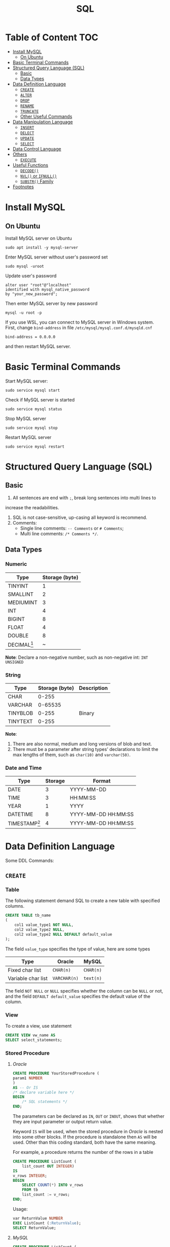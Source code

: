 #+title: SQL
#+startup: show2levels
* Table of Content :TOC:
- [[#install-mysql][Install MySQL]]
  - [[#on-ubuntu][On Ubuntu]]
- [[#basic-terminal-commands][Basic Terminal Commands]]
- [[#structured-query-language-sql][Structured Query Language (SQL)]]
  - [[#basic][Basic]]
  - [[#data-types][Data Types]]
- [[#data-definition-language][Data Definition Language]]
  - [[#create][~CREATE~]]
  - [[#alter][~ALTER~]]
  - [[#drop][~DROP~]]
  - [[#rename][~RENAME~]]
  - [[#truncate][~TRUNCATE~]]
  - [[#other-useful-commands][Other Useful Commands]]
- [[#data-manipulation-language][Data Manipulation Language]]
  - [[#insert][~INSERT~]]
  - [[#delect][~DELECT~]]
  - [[#update][~UPDATE~]]
  - [[#select][~SELECT~]]
- [[#data-control-language][Data Control Language]]
- [[#others][Others]]
  - [[#execute][~EXECUTE~]]
- [[#useful-functions][Useful Functions]]
  - [[#decode][~DECODE()~]]
  - [[#nvl-or-ifnull][~NVL()~ or ~IFNULL()~]]
  - [[#substr-family][~SUBSTR()~ Family]]
- [[#footnotes][Footnotes]]

* Install MySQL
** On Ubuntu
Install MySQL server on Ubuntu

#+begin_src shell
sudo apt install -y mysql-server
#+end_src

Enter MySQL server  without user's password set

#+begin_src shell
sudo mysql -uroot
#+end_src

Update user's password

#+begin_src shell
alter user "root"@"localhost"
identified with mysql_native_password
by "your_new_password";
#+end_src

Then enter MySQL server by new password

#+begin_src shell
mysql -u root -p
#+end_src

If you use WSL, you can connect to MySQL server in Windows system. First,
change ~bind-address~ in file ~/etc/mysql/mysql.conf.d/mysqld.cnf~

#+begin_src
bind-address = 0.0.0.0
#+end_src

and then restart MySQL server.

* Basic Terminal Commands
Start MySQL server:

#+begin_src shell
sudo service mysql start
#+end_src

Check if MySQL server is started

#+begin_src shell
sudo service mysql status
#+end_src

Stop MySQL server

#+begin_src shell
sudo service mysql stop
#+end_src

Restart MySQL server

#+begin_src shell
sudo service mysql restart
#+end_src

* Structured Query Language (SQL)
** Basic
1. All sentences are end with ~;~, break long sentences into multi lines to
increase the readabilities.
1. SQL is not case-sensitive, up-casing all keyword is recommend.
2. Comments:
   - Single line comments: ~-- Comments~ or ~# Comments~;
   - Multi line comments: ~/* Comments */~.
** Data Types
*** Numeric

| Type      | Storage (byte) |
|-----------+----------------|
| TINYINT   |              1 |
| SMALLINT  |              2 |
| MEDIUMINT |              3 |
| INT       |              4 |
| BIGINT    |              8 |
| FLOAT     |              4 |
| DOUBLE    |              8 |
| DECIMAL[fn:1] | ~              |

*Note*: Declare a non-negative number, such as non-negative int:
=INT UNSIGNED=

*** String

| Type     | Storage (byte) | Description |
|----------+----------------+-------------|
| CHAR     |          0-255 |             |
| VARCHAR  |        0-65535 |             |
| TINYBLOB |          0-255 | Binary      |
| TINYTEXT |          0-255 |             |

*Note*:
1. There are also normal, medium and long versions of blob and text.
2. There must be a parameter after string types' declarations to limit the
   max lengths of them, such as =char(10)= and =varchar(50)=.
*** Date and Time

| Type            | Storage | Format              |
|-----------------+---------+---------------------|
| DATE            |       3 | YYYY-MM-DD          |
| TIME            |       3 | HH:MM:SS            |
| YEAR            |       1 | YYYY                |
| DATETIME        |       8 | YYYY-MM-DD HH:MM:SS |
| TIMESTAMP[fn:2] |       4 | YYYY-MM-DD HH:MM:SS |

* Data Definition Language
Some DDL Commands:
** ~CREATE~
*** Table
The following statement demand SQL to create a new table with specified columns.

#+begin_src sql
CREATE TABLE tb_name
(
    col1 value_type1 NOT NULL,
    col2 value_type2 NULL,
    col2 value_type2 NULL DEFAULT default_value
);
#+end_src

The field ~value_type~ specifies the type of value, here are some types

| Type               | Oracle       | MySQL     |
|--------------------+--------------+-----------|
| Fixed char list    | ~CHAR(n)~    | ~CHAR(n)~ |
| Variable char list | ~VARCHAR(n)~ | ~text(n)~ |

The field ~NOT NULL~ or ~NULL~ specifies whether the column can be ~NULL~ or
not, and the field ~DEFAULT default_value~ specifies the default value of the
column.
*** View
To create a view, use statement
#+begin_src sql
CREATE VIEW vw_name AS
SELECT select_statements;
#+end_src
*** Stored Procedure
**** /Oracle/
#+begin_src sql
CREATE PROCEDURE YourStoredProcedure (
param1 NUMBER
)
AS -- Or IS
/* declare variable here */
BEGIN
    /* SQL statements */
END;
#+end_src

The parameters can be declared as ~IN~, ~OUT~ or ~INOUT~, shows that whether
they are input parameter or output return value.

Keyword ~IS~ will be used, when the stored procedure in /Oracle/ is
nested into some other blocks. If the procedure is standalone then ~AS~
will be used. Other than this coding standard, both have the same meaning.

For example, a procedure returns the number of the rows in a table
#+begin_src sql
CREATE PROCEDURE ListCount (
    list_count OUT INTEGER)
IS
v_rows INTEGER;
BEGIN
    SELECT COUNT(*) INTO v_rows
    FROM tb
    list_count := v_rows;
END;
#+end_src

Usage:
#+begin_src sql
var ReturnValue NUMBER
EXEC ListCount (:ReturnValue);
SELECT ReturnValue;
#+end_src

**** /MySQL/
#+begin_src sql
CREATE PROCEDURE ListCount (
    OUT list_count INT)
BEGIN
    SELECT COUNT(*) INTO list_count
    FROM tb
END;
#+end_src

Usage:
#+begin_src sql
CALL ListCount(@ReturnValue);
SELECT @ReturnValue;
#+end_src

** ~ALTER~
In ideal situation, we'll never use ~ALTER~ statements to alter the stucture
of a table. We should fully consider future needs in the design process of
a table.

*** Add Column
#+begin_src sql
ALTER TABLE tb_name
ADD col_name value_type;
#+end_src

*** Drop Column
#+begin_src sql
ALTER TABLE tb_name
DROP COLUMN col_name;
#+end_src
** ~DROP~
*** Table
#+begin_src sql
DROP TABLE tb_name;
#+end_src
*** View
#+begin_src sql
DROP VIEW vw_name;
#+end_src

** ~RENAME~
In /Oracle/ and /MySQL/, use the following statement to rename a table
#+begin_src sql
RENAME TABLE
tb_name1 TO new_tb_name1,
tb_name2 TO new_tb_name2;
#+end_src

Or use
#+begin_src sql
ALTER TABLE old_tb RENAME new_tb;
#+end_src

However, ~ALTER TABLE~ can only rename one table at once.
** ~TRUNCATE~
** Other Useful Commands
*** Database Management

| Functions              | Commands                                |
|------------------------+-----------------------------------------|
| Show all databases     | =SHOW DATABASES;=                       |
| Show current databases | =SELECT DATABASE();=                    |
| Create databases[fn:3] | =CREATE DATABASE [IF NOT EXISTS] name;= |
| Drop databases         | =DROP DATABASE [IF EXISTS] name;=       |
| Use/enter databases    | =USE name;=                             |

*** Table Management

| Functions                           | Commands                                               |
|-------------------------------------+--------------------------------------------------------|
| Show all tables in current database | =SHOW TABLES;=                                         |
| Show/describe table's structure     | =DESC table;=                                          |
| Show create command of one table    | =SHOW CREATE TABLE table;=                             |
| Create new table[fn:4]              | =CREATE TABLE table (...);=                            |
| Change table's name                 | =ALTER TABLE table RENAME TO new_table;=               |
| Drop table                          | =DROP TABLE [IF EXISTS] table;=                        |
| Drop table and recreate one         | =TRUNCATE TABLE table=                                 |
| Insert column in table              | =ALTER TABLE table ADD column type;=                   |
| Change specified column's type      | =ALTER TABLE table MODIFY column new_type;=            |
| Change specified column             | =ALTER TABLE table CHANGE column new_column new_type;= |
| Drop column                         | =ALTER TABLE table DROP colum;=                        |
* Data Manipulation Language
** ~INSERT~
*** Insert full row into table
#+begin_src sql
INSERT INTO tb
VALUES(value1, value2, value3, value4);
#+end_src

The ~VALUES~ must contain all the values in one line.
*** Insert part of row into table
#+begin_src sql
INSERT INTO tb(col1, col2, col3, col4)
VALUES(value1, value2, value3, value4);
#+end_src

In this case, the ~VALUES~ can contain a part of the values in one line. And
other columns' values will be ~NULL~.
*** Insert the results of ~SELECT~
#+begin_src sql
INSERT INTO tb1(col1, col2, col3, col4)
SELECT col1, col2, col3, col4
FROM tb2;
#+end_src
*** ~SELECT INTO~
We can use ~SELECT INTO~ statement to copy data from one table to another
table.

#+begin_src sql
SELECT * INTO tb2 FROM tb1;
#+end_src

For /MariaDB/, /MySQL/, /Oracle/, /PostgreSQL/ and /SQLite/, use the following
instead

#+begin_src sql
CREATE TABLE new_table AS
SELECT * FROM tb;
#+end_src

*Note*: /DB2/ does'nt support ~SELECT INTO~.
** ~DELECT~
#+begin_src sql
DELETE FROM tb
WHERE condition;
#+end_src

If you want to delete all the data in one table, use ~TRUNCATE TABLE~ instead.
** ~UPDATE~
#+begin_src sql
UPDATE tb
SET col1 = value1,
    col2 = value2
WHERE condition;
#+end_src

If there is no condition in this statement, the DBMS will update all the date
in the table.
** ~SELECT~
#+begin_src sql
SELECT column_1 AS alias_1, column_2 AS alias_2
FROM your_table;
#+end_src

This will return two columns of data, ~column_1~ and ~column_2~ sliced from
~your_table~, and will give them alias respectively: ~column_1~ as ~alias_1~ and
~column_2~ as ~alias_2~.

*Note*: There is no ~AS~ keyword in /Oracle/.

If you want to get all the columns from the table, use ~*~ instead of the names
of columns. Such as

#+begin_src sql
SELECT * FROM your_table;
#+end_src

~DUAL~ is a one-row, one-column built-in table in SQL. It is used to hold the
results of a ~SELECT~ statement that are otherwise not stored or used. The
results in the ~DUAL~ table can also be manipulated per the end-user
requirements.

The following is the order must to be followed.

1. ~SELECT~
2. ~FROM~
3. ~WHERE~
4. ~GROUP BY~
5. ~HAVING~
6. ~ORDER BY~

*** Select Distinct Values
If you want to select the distinct values in one column, use

#+begin_src sql
SELECT DISTINCT your_column FROM your_table;
#+end_src

*Note*: The keyword ~DISTINCT~ will be applied to all columns, that is, if you
use

#+begin_src sql
SELECT DISTINCT column_1, column_2 FROM your_table;
#+end_src

only the columns with the same values of ~column_1~ and ~column_2~ will be
ignored.

*** Limit the Results
The result of a query may be too large to read, if you want to restrict the number
of lines the query returns, use the following methods:

**** SQL Server and Access
#+begin_src sql
SELECT TOP 5 your_column
FROM your_table;
#+end_src

**** DB2
#+begin_src sql
SELECT your_column FROM your_table
FETCH FIRST 5 ROWS ONLY;
#+end_src

**** Oracle
#+begin_src sql
SELECT your_column FROM your_table
WHERE ROWNUM <= 5
#+end_src

**** MySQL, MariaDB, PostgreSQL SQLite...
#+begin_src sql
SELECT your_column FROM your_table
LIMIT 5;
#+end_src

Also, in these DBMS'es, we can set offset value:
#+begin_src sql
SELECT your_column FROM your_table
LIMIT 5 OFFSET 10;
#+end_src

Or on MySQL and MariaDB
#+begin_src sql
SELECT your_column FROM your_table
LIMIT 5 10;
#+end_src
*** Sort the Results
To sort the values returned by a query statement, use the keyword ~ORDER BY~:

#+begin_src sql
SELECT column_1, column_2, column_3
FROM your_table
ORDER BY column_1, column_2 DESC;
#+end_src

This means sort the values by ~column_1~ in ascending order, and *then* by ~column_2~
in descending order.
*** Filter the Results by ~WHERE~
In ~SELECT~ statements, we use ~WHERE~ clause to filter the data and get
the ones we need.

#+begin_src sql
SELECT product_name, product_price
FROM tb_products
WHERE product_price <= 3.99
ORDER BY product_price DESC;
#+end_src

*Note*: the ~ORDER BY~ clause must be after the ~WHERE~ clause.

**** Condition Operators
| Operator          | Description              |
|-------------------+--------------------------|
| ~=~               | equal to                 |
| ~<>~              | not equal to             |
| ~!=~              | not equal to             |
| ~>~               | greater than             |
| ~>=~              | greater than or equal to |
| ~<~               | less than                |
| ~<=~              | less than or equal to    |
| ~BETWEEN a AND b~ | Omitted                  |
| ~IS NULL~         | Omitted                  |

There are another operator: ~IN~, this judges that if the values is in the
given value set.

#+begin_src sql
SELECT product_name, product_price
FROM tb_products
WHERE product_name IN ('Name 1', 'Name 2', 'Name 3')
ORDER BY product_price DESC;
#+end_src
**** Logical Operators
There are three logical operators: ~AND~, ~OR~ and ~NOT~. Their usage is
obvious. Note that the priority of ~AND~ is higher than ~OR~.
*** Filter the Results by ~LIKE~
In search pattern, the wildcard ~%~ means any charactor appears arbitrarily.
The wildcard ~_~ means any charactor appears one time.

*Note*: In *Microsoft Access*, use ~*~ instead of ~%~ and ~?~ instead of ~_~.
DB2 does'nt support the wildcard ~_~.

There is another wildcard, ~[]~, this means the charactor must be one of the
charactors in ~[]~. For example, find words starting with "A" or "B", use
pattern ~[AB]%~.

If add a ~^~ in ~[]~, the wildcard will search charactor not
in ~[]~. For example, find words not starting with "A", "B" and "C", use
pattern ~[^ABC]%~.

*Note*, In *Microsoft Access*, use ~!~ instead of ~^~.
*** Calculation Field
**** Concatenate Field
To concatenate two columns into one column, use concatenating operator:
~+~ in /Access/ and /SQL Server/, ~||~ in /DB2/, /Oracle/, /PostgreSQL/,
/SQLite/ and /Open Office Base/. There is no operator in /MySQL/ and /MariaDB/,
we have to use some special functions to achieve this.

For example, if we need to concatenate ~country~ and ~enterprise_name~ into one
field like ~enterprise_name (country)~, use

#+begin_src sql
SELECT enterprise_name + ' (' + country + ')'
       AS enterprise_title
FROM your_table
ORDER BY enterprise_name;
#+end_src

Note that all the string field have a few spaces on their right, to remove
them, use function ~RTRIM()~:

#+begin_src sql
SELECT RTRIM(enterprise_name) || ' (' + RTRIM(country) || ')'
       AS enterprise_title
FROM your_table
ORDER BY enterprise_name;
#+end_src

There are also ~LTRIM()~ to remove spaces on left and ~TRIM()~ for both
sides.

**** Algorithm Calculation
For example, to calculate the total prise

#+begin_src sql
SELECT price * amount AS total_prise
FROM your_table
ORDER BY total_prise;
#+end_src
*** Functions
**** Text Functions
| Function                                | Description                                |
|-----------------------------------------+--------------------------------------------|
| ~LEFT()~                                | Return charactors on the left of a string  |
| ~RIGHT()~                               | return charactors on the right of a string |
| ~LENGTH()~ or ~DATALENGTH()~ or ~LEN()~ | Return the length of a string              |
| ~LOWER()~ or ~LCASE()~ for /Access/     | Return the lower case of a string          |
| ~UPPER()~ or ~UCASE()~ for /Access/     | Return the upper case of a string          |
| ~LTRIM()~                               | Remove spaces on the left of the string    |
| ~RTRIM()~                               | Remove spaces on the right of the string   |
| ~TRIM()~                                | Remove spaces on both sides of the string  |
| ~SOUNDEX()~                             | Return the soundex value of a string       |
**** Date and Time Functions
Different DBMS'es have different functions for date and time process. The
following are functions for /MySQL/ and /Oracle/.
***** MySQL
| Function     | Description                                         | Synonyms and other implementations    |
|--------------+-----------------------------------------------------+---------------------------------------|
| ~NOW()~      | Return the current date and time                    | ~CURRENT_TIMESTAMP()~, ~LOCAL_TIME()~ |
| ~CURDATE()~  | Return the current date                             | ~CURRENT_DATE()~                      |
| ~CURTIME()~  | Return the current time                             | ~CURRENT_TIME()~                      |
| ~EXTRACT()~  | Extract part of a date                              |                                       |
| ~DATE()~     | Extract the date part of a date/datetime expression |                                       |
| ~TIME()~     | Extract the time part of a date/datetime expression |                                       |
| ~YEAR()~     | Extract the year                                    | ~EXTRACT(YEAR FROM date)~             |
| ~MONTH()~    | Extract the month                                   | ~EXTRACT(MONTH FROM date)~            |
| ~WEEK()~     | Extract the week number                             | ~EXTRACT(WEEK FROM date)~             |
| ~DAY()~      | Extract the day                                     | ~EXTRACT(DAY FROM date)~              |
| ~HOUR()~     | Extract the hour                                    | ~EXTRACT(HOUR FROM date)~             |
| ~MINUTE()~   | Extract the minute                                  | ~EXTRACT(MINUTE FROM date)~           |
| ~SECOND()~   | Extract the second                                  | ~EXTRACT(SECOND FROM date)~           |
| ~LAST_DAY()~ | Return the last day of the month for the argument   |                                       |

***** Oracle
| Function         | Description                                                                      |
|------------------+----------------------------------------------------------------------------------|
| ~EXTRACT()~      | Extract part of a date                                                           |
| ~CURRENT_DATE()~ | Return the current date and time in the session time zone                        |
| ~LAST_DAY()~     | Return the last day of the month for the argument                                |
| ~TO_DATE~        | Convert a date which is in the character string to a DATE value.                 |
| ~TO_CHAR()~      | Convert a DATE or an INTERVAL value to a character string in a specified format. |
**** Aggregate Functions
| Function  | Description                              |
|-----------+------------------------------------------|
| ~AVG()~   | Return the average of one column         |
| ~COUNT()~ | Return the number of lines of one column |
| ~MAX()~   | Return the maximum of one column         |
| ~MIN()~   | Return the minimum of one column         |
| ~SUM()~   | Return the sum of one column             |

*Note*: All the functions above can use the keyword ~DISTINCT~.
*** Grouped Data
**** Create Groups
To divide data into different groups by some rules, use clause ~GROUP BY~,
for example

#+begin_src sql
SELECT company_id, COUNT(*) AS num_products
FROM tb_products
GROUP BY company_id;
#+end_src

this'll return the number of products of different company.
**** Filter Groups
To filter the groups we obtain, use clause ~HAVING~, for example

#+begin_src sql
SELECT company_id, COUNT(*) AS num_products
FROM tb_products
GROUP BY company_id
HAVING COUNT(*) >= 2;
#+end_src

this'll return the number of products of different company greater than 2.

*Note*: ~WHERE~ is used to filter the data we want, ~HAVING~ is used to
filter the groups we obtain. ~WHERE~ will be executed before ~GROUP BY~,
and then, also before ~HAVING~.
*** ~JOIN~
**** Cartesian Product
The following SQL will return Cartesian product of two table

#+begin_src sql
SELECT tb_1.col1, tb_1.col2, tb_2.col1
FROM tb_1, tb_2;
#+end_src

We can use ~WHERE~ clause to filter the results
#+begin_src sql
SELECT tb_1.col1, tb_1.col2, tb_2.col1
FROM tb_1, tb_2
WHERE tb_1.col1 = tb_2.col1;
#+end_src

**** ~INNER JOIN~
We can use ~INNER JOIN~ to obtain the result of [[*Cartesian Product][Cartesian Product]]:

#+begin_src sql
SELECT tb_1.col1, tb_1.col2, tb_2.col1
FROM tb_1 INNER JOIN tb_2
     ON tb_1.col1 = tb_2.col1
#+end_src

Inner join means get all the data satisfy the condition.

We can also use alias for table, such as

#+begin_src sql
SELECT t1.col1, t1.col2, t2.col1
FROM tb_1 AS t1 INNER JOIN tb_2 AS t2
     ON t1.col1 = t2.col1
#+end_src

**** Self-Join
Self-join is a special kind of inner join, for example

#+begin_src sql
SELECT c1.customer_id, c1.customer_name, c1.customer_contact
FROM tb_customers AS c1, tb_customers AS c2
WHERE c1.customer_name = c2.customer_name
      AND c2.customer_contact = "Jim Jones";
#+end_src

**** ~OUTER JOIN~
Sometimes we need data without association with the data in the other table,
in this case, we use ~OUTER JOIN~

There are three kinds of ~OUTER JOIN~: ~LEFT OUTER JOIN~, ~RIGHT OUTER JOIN~
and ~FULL OUTER JOIN~.

~LEFT OUTER JOIN~ contains data returned by ~INNER JOIN~ and all the data
in the table on the left side of the keyword.

#+begin_src sql
SELECT c.customer_id, o.order_num
FROM tb_customer AS c LEFT OUTER JOIN tb_order AS o
     ON c.customer_id = o.customer_id;
#+end_src

This will return all the customers and their orders and those people without
any order.

Respectively, ~RIGHT OUTER JOIN~ contains data returned by ~INNER JOIN~ and
all the data in the table on the right side of the keyword. ~FULL OUTER JOIN~
returns all the data of both tables and combine them.

*Note*: /Access/, /MariaDB/, /MySQL/, /SQLite/ and /Open Office Base/ don't
support ~FULL OUTER JOIN~.

We can use ~LEFT JOIN~ instead of ~LEFT OUTER JOIN~ and respectively ~RIGHT JOIN~
instead of ~RIGHT OUTER JOIN~.
*** ~UNION~ (Compound Query)
We can use keyword ~UNION~ to get the union of two query, for example

#+begin_src sql
SELECT col1, col2, col3
FROM tb1
WHERE condition1
UNION
SELECT col1, col2, col3
FROM tb1
WHERE condition2
UNION
SELECT col1, col2, col3
FROM tb2
WHERE condition3;
#+end_src

~UNION~ will automatically replace duplacated data, if you want to keep them,
use ~UNION ALL~ instead of ~UNION~.

There can be one ~ORDER BY~ clause at the end of ~UNION~ to sort the data.
* Data Control Language
Some DCL Commands:
- ~COMMIT~
- ~ROLLBACK~
- ~SAVEPOINT~
- ~GRANT~
- ~REVOKE~
* Others
** ~EXECUTE~
To execute a stored procedure, use statement
#+begin_src sql
EXEC YourStoredProcedure(
        value1,
        value2,
        value3
);
#+end_src

To create a stored procedure, use [[*Stored Procedure][Stored Procedure]].

* Useful Functions
** ~DECODE()~
#+begin_src sql
DECODE(expr, search1, result1, search2, result2, [default])
#+end_src

~DECODE~ compares ~expr~ to each ~search~ value one by one. If ~expr~ is
equal to a ~search~, then Oracle Database returns the corresponding ~result~.
If no match is found, then Oracle returns ~default~. If ~default~ is omitted,
then Oracle returns ~null~.
** ~NVL()~ or ~IFNULL()~
Function ~NVL()~ is for /Oracle/, and ~IFNULL~ is for /MySQL/ and /SQL Server/.
#+begin_src sql
/* In Oracle */
NVL(expr, return_value)

/* Or in MySQL */
IFNULL(expr, return_value)
#+end_src
The function lets you replace ~null~ (returned as a blank) with a string in
the results of a query. If ~expr~ is null, then the function returns ~return_value~.
If ~expr~ is not ~null~, returns ~expr~.
** ~SUBSTR()~ Family
#+begin_src sql
SUBSTR(char, position, substring_length)
#+end_src
The ~SUBSTR~ functions return a portion of char, beginning at character
~position~, ~substring_length~ characters long. ~SUBSTR~ calculates lengths using
characters as defined by the input character set:

- SUBSTRB uses bytes instead of characters
- SUBSTRC uses Unicode complete characters
- SUBSTR2 uses UCS2 code points
- SUBSTR4 uses UCS4 code points

Here are some other rules:

- If ~position~ is ~0~, then it is treated as ~1~.
- If ~position~ is positive, then /Oracle Database/ counts from the beginning
  of char to find the first character.
- If ~position~ is negative, then /Oracle/ counts backward from the end of char.
- If ~substring_length~ is omitted, then /Oracle/ returns all characters to the
  end of char. If ~substring_length~ is less than ~1~, then Oracle returns ~null~.
* Footnotes

[fn:1] [[https://dev.mysql.com/doc/refman/8.0/en/precision-math-decimal-characteristics.html][More Info]]

[fn:2] Timestamps range from 1970-01-01 00:00:01 to 2038-01-19 03:14:17.

[fn:3] The full command is =CREATE DATABASE [IF NOT EXISTS] NAME
[DEFAULT CHARSET] [COLLATE];=

[fn:4] The full command is
#+begin_src sql
CREATE TABLE name(
column1 datatype [COMMENT ...],
column2 datatype [COMMENT ...],
...
column_n datatype [COMMENT ...]
) [COMMENT ...];
#+end_src
